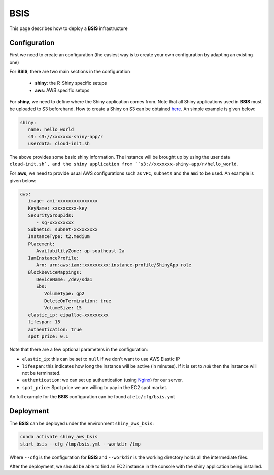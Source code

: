 BSIS
=====

This page describes how to deploy a **BSIS** infrastructure

Configuration
------
First we need to create an configuration (the easiest way is to create your own configuration by adapting an existing one)

For **BSIS**, there are two main sections in the configuration

  - **shiny**: the R-Shiny specific setups
  - **aws**: AWS specific setups

For **shiny**, we need to define where the Shiny application comes from. Note that all Shiny applications used in **BSIS** must be uploaded to S3 beforehand. How to create a Shiny on S3 can be obtained `here <https://shiny-aws-doc.readthedocs.io/en/latest/Shiny.html>`_.
An simple example is given below:

.. code-block:: bash

   shiny: 
      name: hello_world
      s3: s3://xxxxxxx-shiny-app/r
      userdata: cloud-init.sh

The above provides some basic shiny information. The instance will be brought up by using the user data ``cloud-init.sh`, 
and the shiny application from ``s3://xxxxxxx-shiny-app/r/hello_world``.

For **aws**, we need to provide usual AWS configurations such as ``VPC``, ``subnets`` and the ``ami`` to be used. An example is given below:

.. code-block:: bash

      aws:
         image: ami-xxxxxxxxxxxxxxx
         KeyName: xxxxxxxxx-key
         SecurityGroupIds:
            - sg-xxxxxxxxx
         SubnetId: subnet-xxxxxxxxx
         InstanceType: t2.medium
         Placement:
            AvailabilityZone: ap-southeast-2a
         IamInstanceProfile:
            Arn: arn:aws:iam::xxxxxxxxx:instance-profile/ShinyApp_role
         BlockDeviceMappings:
            DeviceName: /dev/sda1
            Ebs:
               VolumeType: gp2
               DeleteOnTermination: true
               VolumeSize: 15
         elastic_ip: eipalloc-xxxxxxxxx
         lifespan: 15
         authentication: true
         spot_price: 0.1

Note that there are a few optional parameters in the configuration:

- ``elastic_ip``: this can be set to ``null`` if we don't want to use AWS Elastic IP
- ``lifespan``: this indicates how long the instance will be active (in minutes). If it is set to `null` then the instance will not be terminated.
- ``authentication``: we can set up authentication (using `Nginx <https://www.nginx.com/>`_) for our server.
- ``spot_price``: Spot price we are willing to pay in the EC2 spot market.

An full example for the **BSIS** configuration can be found at ``etc/cfg/bsis.yml``

Deployment
------
The **BSIS** can be deployed under the environment ``shiny_aws_bsis``:

.. code-block:: bash

   conda activate shiny_aws_bsis
   start_bsis --cfg /tmp/bsis.yml --workdir /tmp

Where ``--cfg`` is the configuration for **BSIS** and ``--workdir`` is the working directory holds all the intermediate files.

After the deployment, we should be able to find an EC2 instance in the console with the shiny application being installed.